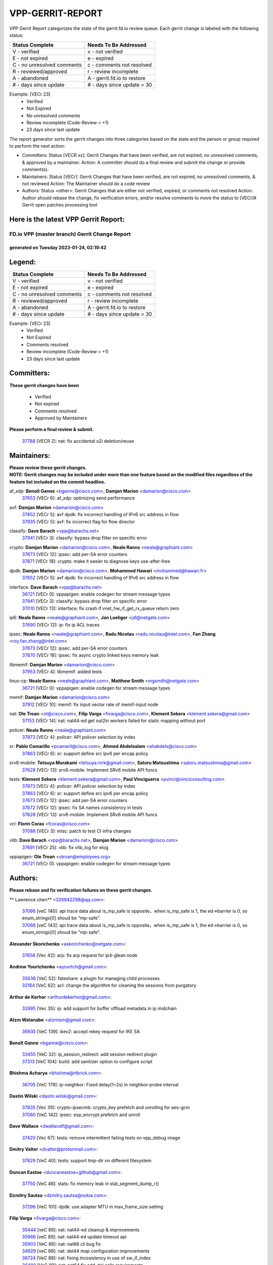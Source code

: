 #################
VPP-GERRIT-REPORT
#################

VPP Gerrit Report categorizes the state of the gerrit.fd.io review queue.  Each gerrit change is labeled with the following status:

========================== ===========================
Status Complete            Needs To Be Addressed
========================== ===========================
V - verified               v - not verified
E - not expired            e - expired
C - no unresolved comments c - comments not resolved
R - reviewed/approved      r - review incomplete
A - abandoned              A - gerrit.fd.io to restore
# - days since update      # - days since update > 30
========================== ===========================

Example: [VECr 23]
    - Verified
    - Not Expired
    - No unresolved comments
    - Review incomplete (Code-Review < +1)
    - 23 days since last update

The report generator sorts the gerrit changes into three categories based on the state and the person or group required to perform the next action:

- Committers:
  Status [VECR xx]: Gerrit Changes that have been verified, are not expired, no unresolved comments, & approved by a maintainer.
  Action: A committer should do a final review and submit the change or provide comment(s).

- Maintainers:
  Status [VECr]: Gerrit Changes that have been verified, are not expired, no unresolved comments, & not reviewed
  Action: The Maintainer should do a code review

- Authors:
  Status <other>: Gerrit Changes that are either not verified, expired, or comments not resolved
  Action: Author should rebase the change, fix verification errors, and/or resolve comments to move the status to [VECr]# Gerrit open patches processing tool

Here is the latest VPP Gerrit Report:
-------------------------------------

==============================================
FD.io VPP (master branch) Gerrit Change Report
==============================================
--------------------------------------------
generated on Tuesday 2023-01-24, 02:19:42
--------------------------------------------


Legend:
-------
========================== ===========================
Status Complete            Needs To Be Addressed
========================== ===========================
V - verified               v - not verified
E - not expired            e - expired
C - no unresolved comments c - comments not resolved
R - reviewed/approved      r - review incomplete
A - abandoned              A - gerrit.fd.io to restore
# - days since update      # - days since update > 30
========================== ===========================

Example: [VECr 23]
    - Verified
    - Not Expired
    - Comments resolved
    - Review incomplete (Code-Review < +1)
    - 23 days since last update


Committers:
-----------
| **These gerrit changes have been**

    - Verified
    - Not expired
    - Comments resolved
    - Approved by Maintainers

| **Please perform a final review & submit.**

  | `37788 <https:////gerrit.fd.io/r/c/vpp/+/37788>`_ [VECR 2]: nat: fix accidental o2i deletion/reuse

Maintainers:
------------
| **Please review these gerrit changes.**

| **NOTE: Gerrit changes may be included under more than one feature based on the modified files regardless of the feature list included on the commit headline.**

af_xdp: **Benoît Ganne** <bganne@cisco.com>, **Damjan Marion** <damarion@cisco.com>
  | `37653 <https:////gerrit.fd.io/r/c/vpp/+/37653>`_ [VECr 6]: af_xdp: optimizing send performance

avf: **Damjan Marion** <damarion@cisco.com>
  | `37852 <https:////gerrit.fd.io/r/c/vpp/+/37852>`_ [VECr 5]: avf dpdk: fix incorrect handling of IPv6 src address in flow
  | `37935 <https:////gerrit.fd.io/r/c/vpp/+/37935>`_ [VECr 5]: avf: fix incorrect flag for flow director

classify: **Dave Barach** <vpp@barachs.net>
  | `37941 <https:////gerrit.fd.io/r/c/vpp/+/37941>`_ [VECr 3]: classify: bypass drop filter on specific error

crypto: **Damjan Marion** <damarion@cisco.com>, **Neale Ranns** <neale@graphiant.com>
  | `37673 <https:////gerrit.fd.io/r/c/vpp/+/37673>`_ [VECr 12]: ipsec: add per-SA error counters
  | `37871 <https:////gerrit.fd.io/r/c/vpp/+/37871>`_ [VECr 18]: crypto: make it easier to diagnose keys use-after-free

dpdk: **Damjan Marion** <damarion@cisco.com>, **Mohammed Hawari** <mohammed@hawari.fr>
  | `37852 <https:////gerrit.fd.io/r/c/vpp/+/37852>`_ [VECr 5]: avf dpdk: fix incorrect handling of IPv6 src address in flow

interface: **Dave Barach** <vpp@barachs.net>
  | `36721 <https:////gerrit.fd.io/r/c/vpp/+/36721>`_ [VECr 0]: vppapigen: enable codegen for stream message types
  | `37941 <https:////gerrit.fd.io/r/c/vpp/+/37941>`_ [VECr 3]: classify: bypass drop filter on specific error
  | `37010 <https:////gerrit.fd.io/r/c/vpp/+/37010>`_ [VECr 13]: interface: fix crash if vnet_hw_if_get_rx_queue return zero

ip6: **Neale Ranns** <neale@graphiant.com>, **Jon Loeliger** <jdl@netgate.com>
  | `37690 <https:////gerrit.fd.io/r/c/vpp/+/37690>`_ [VECr 12]: ip: fix ip ACL traces

ipsec: **Neale Ranns** <neale@graphiant.com>, **Radu Nicolau** <radu.nicolau@intel.com>, **Fan Zhang** <roy.fan.zhang@intel.com>
  | `37673 <https:////gerrit.fd.io/r/c/vpp/+/37673>`_ [VECr 12]: ipsec: add per-SA error counters
  | `37870 <https:////gerrit.fd.io/r/c/vpp/+/37870>`_ [VECr 18]: ipsec: fix async crypto linked keys memory leak

libmemif: **Damjan Marion** <damarion@cisco.com>
  | `37953 <https:////gerrit.fd.io/r/c/vpp/+/37953>`_ [VECr 4]: libmemif: added tests

linux-cp: **Neale Ranns** <neale@graphiant.com>, **Matthew Smith** <mgsmith@netgate.com>
  | `36721 <https:////gerrit.fd.io/r/c/vpp/+/36721>`_ [VECr 0]: vppapigen: enable codegen for stream message types

memif: **Damjan Marion** <damarion@cisco.com>
  | `37912 <https:////gerrit.fd.io/r/c/vpp/+/37912>`_ [VECr 10]: memif: fix input vector rate of memif-input node

nat: **Ole Troan** <ot@cisco.com>, **Filip Varga** <fivarga@cisco.com>, **Klement Sekera** <klement.sekera@gmail.com>
  | `37153 <https:////gerrit.fd.io/r/c/vpp/+/37153>`_ [VECr 14]: nat: nat44-ed get out2in workers failed for static mapping without port

policer: **Neale Ranns** <neale@graphiant.com>
  | `37873 <https:////gerrit.fd.io/r/c/vpp/+/37873>`_ [VECr 4]: policer: API policer selection by index

sr: **Pablo Camarillo** <pcamaril@cisco.com>, **Ahmed Abdelsalam** <ahabdels@cisco.com>
  | `37863 <https:////gerrit.fd.io/r/c/vpp/+/37863>`_ [VECr 6]: sr: support define src ipv6 per encap policy

srv6-mobile: **Tetsuya Murakami** <tetsuya.mrk@gmail.com>, **Satoru Matsushima** <satoru.matsushima@gmail.com>
  | `37628 <https:////gerrit.fd.io/r/c/vpp/+/37628>`_ [VECr 13]: srv6-mobile: Implement SRv6 mobile API funcs

tests: **Klement Sekera** <klement.sekera@gmail.com>, **Paul Vinciguerra** <pvinci@vinciconsulting.com>
  | `37873 <https:////gerrit.fd.io/r/c/vpp/+/37873>`_ [VECr 4]: policer: API policer selection by index
  | `37863 <https:////gerrit.fd.io/r/c/vpp/+/37863>`_ [VECr 6]: sr: support define src ipv6 per encap policy
  | `37673 <https:////gerrit.fd.io/r/c/vpp/+/37673>`_ [VECr 12]: ipsec: add per-SA error counters
  | `37672 <https:////gerrit.fd.io/r/c/vpp/+/37672>`_ [VECr 12]: ipsec: fix SA names consistency in tests
  | `37628 <https:////gerrit.fd.io/r/c/vpp/+/37628>`_ [VECr 13]: srv6-mobile: Implement SRv6 mobile API funcs

vcl: **Florin Coras** <fcoras@cisco.com>
  | `37088 <https:////gerrit.fd.io/r/c/vpp/+/37088>`_ [VECr 3]: misc: patch to test CI infra changes

vlib: **Dave Barach** <vpp@barachs.net>, **Damjan Marion** <damarion@cisco.com>
  | `37691 <https:////gerrit.fd.io/r/c/vpp/+/37691>`_ [VECr 25]: vlib: fix vlib_log for elog

vppapigen: **Ole Troan** <otroan@employees.org>
  | `36721 <https:////gerrit.fd.io/r/c/vpp/+/36721>`_ [VECr 0]: vppapigen: enable codegen for stream message types

Authors:
--------
**Please rebase and fix verification failures on these gerrit changes.**

** Lawrence chen** <326942298@qq.com>:

  | `37066 <https:////gerrit.fd.io/r/c/vpp/+/37066>`_ [veC 140]: api trace data about is_mp_safe is opposite，when is_mp_safe is 1, the ed->barrier is 0, so enum_strings[0] shoud be "mp-safe".
  | `37068 <https:////gerrit.fd.io/r/c/vpp/+/37068>`_ [veC 143]: api trace data about is_mp_safe is opposite，when is_mp_safe is 1, the ed->barrier is 0, so enum_strings[0] shoud be "mp-safe".

**Alexander Skorichenko** <askorichenko@netgate.com>:

  | `37656 <https:////gerrit.fd.io/r/c/vpp/+/37656>`_ [Vec 42]: arp: fix arp request for ip4-glean node

**Andrew Yourtchenko** <ayourtch@gmail.com>:

  | `35638 <https:////gerrit.fd.io/r/c/vpp/+/35638>`_ [VeC 52]: fateshare: a plugin for managing child processes
  | `32164 <https:////gerrit.fd.io/r/c/vpp/+/32164>`_ [VeC 62]: acl: change the algorithm for cleaning the sessions from purgatory

**Arthur de Kerhor** <arthurdekerhor@gmail.com>:

  | `32695 <https:////gerrit.fd.io/r/c/vpp/+/32695>`_ [Vec 35]: ip: add support for buffer offload metadata in ip midchain

**Atzm Watanabe** <atzmism@gmail.com>:

  | `36935 <https:////gerrit.fd.io/r/c/vpp/+/36935>`_ [VeC 139]: ikev2: accept rekey request for IKE SA

**Benoît Ganne** <bganne@cisco.com>:

  | `33455 <https:////gerrit.fd.io/r/c/vpp/+/33455>`_ [VeC 32]: ip_session_redirect: add session redirect plugin
  | `37313 <https:////gerrit.fd.io/r/c/vpp/+/37313>`_ [VeC 104]: build: add sanitizer option to configure script

**Bhishma Acharya** <bhishma@rtbrick.com>:

  | `36705 <https:////gerrit.fd.io/r/c/vpp/+/36705>`_ [VeC 179]: ip-neighbor: Fixed delay(1~2s) in neighbor-probe interval

**Dastin Wilski** <dastin.wilski@gmail.com>:

  | `37835 <https:////gerrit.fd.io/r/c/vpp/+/37835>`_ [Vec 39]: crypto-ipsecmb: crypto_key prefetch and unrolling for aes-gcm
  | `37060 <https:////gerrit.fd.io/r/c/vpp/+/37060>`_ [VeC 142]: ipsec: esp_encrypt prefetch and unroll

**Dave Wallace** <dwallacelf@gmail.com>:

  | `37420 <https:////gerrit.fd.io/r/c/vpp/+/37420>`_ [Vec 67]: tests: remove intermittent failing tests on vpp_debug image

**Dmitry Valter** <dvalter@protonmail.com>:

  | `37829 <https:////gerrit.fd.io/r/c/vpp/+/37829>`_ [VeC 40]: tests: support tmp-dir on different filesystem

**Duncan Eastoe** <duncaneastoe+github@gmail.com>:

  | `37750 <https:////gerrit.fd.io/r/c/vpp/+/37750>`_ [VeC 46]: stats: fix memory leak in stat_segment_dump_r()

**Dzmitry Sautsa** <dzmitry.sautsa@nokia.com>:

  | `37296 <https:////gerrit.fd.io/r/c/vpp/+/37296>`_ [VeC 101]: dpdk: use adapter MTU in max_frame_size setting

**Filip Varga** <fivarga@cisco.com>:

  | `35444 <https:////gerrit.fd.io/r/c/vpp/+/35444>`_ [veC 89]: nat: nat44-ed cleanup & improvements
  | `35966 <https:////gerrit.fd.io/r/c/vpp/+/35966>`_ [veC 89]: nat: nat44-ed update timeout api
  | `35903 <https:////gerrit.fd.io/r/c/vpp/+/35903>`_ [VeC 89]: nat: nat66 cli bug fix
  | `34929 <https:////gerrit.fd.io/r/c/vpp/+/34929>`_ [veC 89]: nat: det44 map configuration improvements
  | `36724 <https:////gerrit.fd.io/r/c/vpp/+/36724>`_ [VeC 89]: nat: fixing incosistency in use of sw_if_index
  | `36480 <https:////gerrit.fd.io/r/c/vpp/+/36480>`_ [VeC 89]: nat: nat64 fix add_del calls requirements

**Gabriel Oginski** <gabrielx.oginski@intel.com>:

  | `37764 <https:////gerrit.fd.io/r/c/vpp/+/37764>`_ [VEc 6]: wireguard: under-load state determination update

**Hedi Bouattour** <hedibouattour2010@gmail.com>:

  | `37248 <https:////gerrit.fd.io/r/c/vpp/+/37248>`_ [VeC 118]: urpf: add show urpf cli
  | `34726 <https:////gerrit.fd.io/r/c/vpp/+/34726>`_ [VeC 171]: interface: add buffer stats api

**Huawei LI** <lihuawei_zzu@163.com>:

  | `37727 <https:////gerrit.fd.io/r/c/vpp/+/37727>`_ [Vec 40]: nat: make nat44 session limit api reinit flow_hash with new buckets.
  | `37726 <https:////gerrit.fd.io/r/c/vpp/+/37726>`_ [Vec 51]: nat: fix crash when set nat44 session limit with nonexisted vrf.
  | `37379 <https:////gerrit.fd.io/r/c/vpp/+/37379>`_ [VeC 62]: policer: fix crash when delete interface policer classify.
  | `37651 <https:////gerrit.fd.io/r/c/vpp/+/37651>`_ [VeC 62]: classify: fix classify session cli.

**Jing Peng** <jing@meter.com>:

  | `36578 <https:////gerrit.fd.io/r/c/vpp/+/36578>`_ [VeC 89]: nat: fix nat44-ed outside address selection
  | `36597 <https:////gerrit.fd.io/r/c/vpp/+/36597>`_ [VeC 89]: nat: fix nat44-ed API
  | `37058 <https:////gerrit.fd.io/r/c/vpp/+/37058>`_ [VeC 145]: vppapigen: fix json build error

**Kai Luo** <kailuo.nk@gmail.com>:

  | `37269 <https:////gerrit.fd.io/r/c/vpp/+/37269>`_ [VeC 107]: memif: fix uninitialized variable warning

**Leyi Rong** <leyi.rong@intel.com>:

  | `37853 <https:////gerrit.fd.io/r/c/vpp/+/37853>`_ [VeC 32]: avf: performance optimization when CLIB_HAVE_VEC512 is enabled

**Maxime Peim** <mpeim@cisco.com>:

  | `37865 <https:////gerrit.fd.io/r/c/vpp/+/37865>`_ [vEc 0]: ipsec: huge anti-replay window support
  | `37918 <https:////gerrit.fd.io/r/c/vpp/+/37918>`_ [VEc 4]: api: pcap capture api update

**Miguel Borges de Freitas** <miguel-r-freitas@alticelabs.com>:

  | `37532 <https:////gerrit.fd.io/r/c/vpp/+/37532>`_ [Vec 48]: cnat: fix cnat_translation_cli_add_del call for del with INVALID_INDEX

**Miklos Tirpak** <miklos.tirpak@gmail.com>:

  | `36021 <https:////gerrit.fd.io/r/c/vpp/+/36021>`_ [VeC 89]: nat: fix tcp session reopen in nat44-ed

**Mohammed HAWARI** <momohawari@gmail.com>:

  | `33726 <https:////gerrit.fd.io/r/c/vpp/+/33726>`_ [VeC 103]: vlib: introduce an inter worker interrupts efds

**Nathan Skrzypczak** <nathan.skrzypczak@gmail.com>:

  | `34713 <https:////gerrit.fd.io/r/c/vpp/+/34713>`_ [VeC 109]: vppinfra: improve & test abstract socket
  | `31449 <https:////gerrit.fd.io/r/c/vpp/+/31449>`_ [veC 115]: cnat: dont compute offloaded cksums
  | `32820 <https:////gerrit.fd.io/r/c/vpp/+/32820>`_ [VeC 115]: cnat: better cnat snat-policy cli
  | `33264 <https:////gerrit.fd.io/r/c/vpp/+/33264>`_ [VeC 115]: pbl: Port based balancer
  | `32821 <https:////gerrit.fd.io/r/c/vpp/+/32821>`_ [VeC 115]: cnat: add ip/client bihash
  | `29748 <https:////gerrit.fd.io/r/c/vpp/+/29748>`_ [VeC 115]: cnat: remove rwlock on ts
  | `34108 <https:////gerrit.fd.io/r/c/vpp/+/34108>`_ [VeC 115]: cnat: flag to disable rsession
  | `35805 <https:////gerrit.fd.io/r/c/vpp/+/35805>`_ [VeC 115]: dpdk: add intf tag to dev{} subinput
  | `32271 <https:////gerrit.fd.io/r/c/vpp/+/32271>`_ [VeC 115]: memif: add support for ns abstract sockets

**Neale Ranns** <neale@graphiant.com>:

  | `36821 <https:////gerrit.fd.io/r/c/vpp/+/36821>`_ [VeC 165]: vlib: "sh errors" shows error severity counters

**Ole Troan** <otroan@employees.org>:

  | `37766 <https:////gerrit.fd.io/r/c/vpp/+/37766>`_ [veC 40]: papi: vla list of fixed strings

**Sergey Matov** <sergey.matov@travelping.com>:

  | `31319 <https:////gerrit.fd.io/r/c/vpp/+/31319>`_ [VeC 89]: nat: DET: Allow unknown protocol translation

**Stanislav Zaikin** <zstaseg@gmail.com>:

  | `36110 <https:////gerrit.fd.io/r/c/vpp/+/36110>`_ [Vec 140]: virtio: allocate frame per interface

**Takanori Hirano** <me@hrntknr.net>:

  | `36781 <https:////gerrit.fd.io/r/c/vpp/+/36781>`_ [VeC 153]: ip6-nd: add fixed flag

**Takeru Hayasaka** <hayatake396@gmail.com>:

  | `37939 <https:////gerrit.fd.io/r/c/vpp/+/37939>`_ [VEc 5]: ip: support flow-hash gtpv1teid

**Ted Chen** <znscnchen@gmail.com>:

  | `37162 <https:////gerrit.fd.io/r/c/vpp/+/37162>`_ [VeC 89]: nat: fix the wrong unformat type
  | `36790 <https:////gerrit.fd.io/r/c/vpp/+/36790>`_ [VeC 116]: map: lpm 128 lookup error.
  | `37143 <https:////gerrit.fd.io/r/c/vpp/+/37143>`_ [VeC 128]: classify: remove unnecessary reallocation

**Tianyu Li** <tianyu.li@arm.com>:

  | `37530 <https:////gerrit.fd.io/r/c/vpp/+/37530>`_ [vec 87]: dpdk: fix interface name w/ the same PCI bus/slot/function

**Vladimir Bernolak** <vladimir.bernolak@pantheon.tech>:

  | `36723 <https:////gerrit.fd.io/r/c/vpp/+/36723>`_ [VeC 89]: nat: det44 map configuration improvements + tests

**Vladislav Grishenko** <themiron@mail.ru>:

  | `35796 <https:////gerrit.fd.io/r/c/vpp/+/35796>`_ [VeC 49]: vlib: avoid non-mp-safe cli process node updates
  | `37241 <https:////gerrit.fd.io/r/c/vpp/+/37241>`_ [VeC 56]: nat: fix nat44_ed set_session_limit crash
  | `37263 <https:////gerrit.fd.io/r/c/vpp/+/37263>`_ [VeC 89]: nat: add nat44-ed session filtering by fib table
  | `37264 <https:////gerrit.fd.io/r/c/vpp/+/37264>`_ [VeC 89]: nat: fix nat44-ed outside address distribution
  | `37270 <https:////gerrit.fd.io/r/c/vpp/+/37270>`_ [VeC 117]: vppinfra: fix pool free bitmap allocation
  | `35721 <https:////gerrit.fd.io/r/c/vpp/+/35721>`_ [VeC 123]: vlib: stop worker threads on main loop exit
  | `35726 <https:////gerrit.fd.io/r/c/vpp/+/35726>`_ [VeC 123]: papi: fix socket api max message id calculation

**Vratko Polak** <vrpolak@cisco.com>:

  | `22575 <https:////gerrit.fd.io/r/c/vpp/+/22575>`_ [VEc 7]: api: fix vl_socket_write_ready
  | `37083 <https:////gerrit.fd.io/r/c/vpp/+/37083>`_ [Vec 131]: avf: tolerate socket events in avf_process_request

**Xiaoming Jiang** <jiangxiaoming@outlook.com>:

  | `37820 <https:////gerrit.fd.io/r/c/vpp/+/37820>`_ [VEc 5]: api: fix api msg thread safe setting not work
  | `37793 <https:////gerrit.fd.io/r/c/vpp/+/37793>`_ [VeC 42]: dpdk: plugin init should be protect by thread barrier
  | `37789 <https:////gerrit.fd.io/r/c/vpp/+/37789>`_ [VeC 44]: vlib: fix ASAN fake stack size set error when switching to process
  | `37777 <https:////gerrit.fd.io/r/c/vpp/+/37777>`_ [VeC 46]: stats: fix node name compare error when updating stats segment
  | `37776 <https:////gerrit.fd.io/r/c/vpp/+/37776>`_ [VeC 46]: vlib: fix macro define command not work in startup config exec script
  | `37719 <https:////gerrit.fd.io/r/c/vpp/+/37719>`_ [VeC 55]: crypto: fix async frame memory crash if frame pool expanded when using
  | `37681 <https:////gerrit.fd.io/r/c/vpp/+/37681>`_ [Vec 58]: udp: hand off packet to right session thread
  | `36704 <https:////gerrit.fd.io/r/c/vpp/+/36704>`_ [VeC 89]: nat: auto forward inbound packet for local server session app with snat
  | `37492 <https:////gerrit.fd.io/r/c/vpp/+/37492>`_ [VeC 94]: api: fix memory error with pending_rpc_requests in multi-thread environment
  | `37427 <https:////gerrit.fd.io/r/c/vpp/+/37427>`_ [veC 99]: crypto: fix crypto dequeue handlers should be setted by VNET_CRYPTO_ASYNC_OP_XX
  | `37376 <https:////gerrit.fd.io/r/c/vpp/+/37376>`_ [VeC 106]: vlib: unix cli - fix input's buffer may be freed when using
  | `37375 <https:////gerrit.fd.io/r/c/vpp/+/37375>`_ [VeC 107]: ipsec: fix ipsec linked key not freed when sa deleted
  | `36808 <https:////gerrit.fd.io/r/c/vpp/+/36808>`_ [Vec 147]: arp: add support for Microsoft NLB unicast
  | `36880 <https:////gerrit.fd.io/r/c/vpp/+/36880>`_ [VeC 164]: ip: only set rx_sw_if_index when connection found to avoid following crash like tcp punt
  | `36812 <https:////gerrit.fd.io/r/c/vpp/+/36812>`_ [VeC 165]: cjson: json realloced output truncated if actual lenght more then 256

**Xie Long** <barryxie@tencent.com>:

  | `30268 <https:////gerrit.fd.io/r/c/vpp/+/30268>`_ [veC 144]: ip: fixup crash when reassemble a lots of fragments.

**Xinyao Cai** <xinyao.cai@intel.com>:

  | `37840 <https:////gerrit.fd.io/r/c/vpp/+/37840>`_ [VEc 5]: dpdk: bump to dpdk 22.11

**Yahui Chen** <goodluckwillcomesoon@gmail.com>:

  | `37274 <https:////gerrit.fd.io/r/c/vpp/+/37274>`_ [VEc 2]: af_xdp: fix xdp socket create fail

**Yong Liu** <yong.liu@intel.com>:

  | `37821 <https:////gerrit.fd.io/r/c/vpp/+/37821>`_ [Vec 41]: session: map new segment when dma enabled
  | `37819 <https:////gerrit.fd.io/r/c/vpp/+/37819>`_ [VeC 41]: vlib: pre-alloc dma batch structure
  | `37823 <https:////gerrit.fd.io/r/c/vpp/+/37823>`_ [veC 41]: memif: support dma option
  | `37572 <https:////gerrit.fd.io/r/c/vpp/+/37572>`_ [VeC 41]: vlib: support dma map extended memory
  | `37574 <https:////gerrit.fd.io/r/c/vpp/+/37574>`_ [VeC 41]: dma_intel: add cbdma device support
  | `37573 <https:////gerrit.fd.io/r/c/vpp/+/37573>`_ [VeC 41]: dma_intel: add native dsa device driver

**jinhui li** <lijh_7@chinatelecom.cn>:

  | `36901 <https:////gerrit.fd.io/r/c/vpp/+/36901>`_ [VeC 130]: interface: fix 4 or more interfaces equality comparison bug with xor operation using (a^a)^(b^b)

**jinshaohui** <jinsh11@chinatelecom.cn>:

  | `30929 <https:////gerrit.fd.io/r/c/vpp/+/30929>`_ [Vec 69]: vppinfra: fix memory issue in mhash
  | `37297 <https:////gerrit.fd.io/r/c/vpp/+/37297>`_ [Vec 72]: ping: fix ping ipv6 address set packet size greater than  mtu,packet drop

**mahdi varasteh** <mahdy.varasteh@gmail.com>:

  | `36726 <https:////gerrit.fd.io/r/c/vpp/+/36726>`_ [veC 57]: nat: add local addresses correctly in nat lb static mapping
  | `37566 <https:////gerrit.fd.io/r/c/vpp/+/37566>`_ [veC 77]: policer: add policer classify to output path
  | `34812 <https:////gerrit.fd.io/r/c/vpp/+/34812>`_ [Vec 89]: interface: more cleaning after set flags is failed in vnet_create_sw_interface

**steven luong** <sluong@cisco.com>:

  | `37105 <https:////gerrit.fd.io/r/c/vpp/+/37105>`_ [VeC 103]: vppinfra: add time error counters to stats segment
  | `30866 <https:////gerrit.fd.io/r/c/vpp/+/30866>`_ [Vec 168]: bonding: Add failover-mac active support

Legend:
-------
========================== ===========================
Status Complete            Needs To Be Addressed
========================== ===========================
V - verified               v - not verified
E - not expired            e - expired
C - no unresolved comments c - comments not resolved
R - reviewed/approved      r - review incomplete
A - abandoned              A - gerrit.fd.io to restore
# - days since update      # - days since update > 30
========================== ===========================

Example: [VECr 23]
    - Verified
    - Not Expired
    - Comments resolved
    - Review incomplete (Code-Review < +1)
    - 23 days since last update


Statistics:
-----------
================ ===
Patches assigned
================ ===
authors          100
maintainers      19
committers       1
abandoned        0
================ ===

